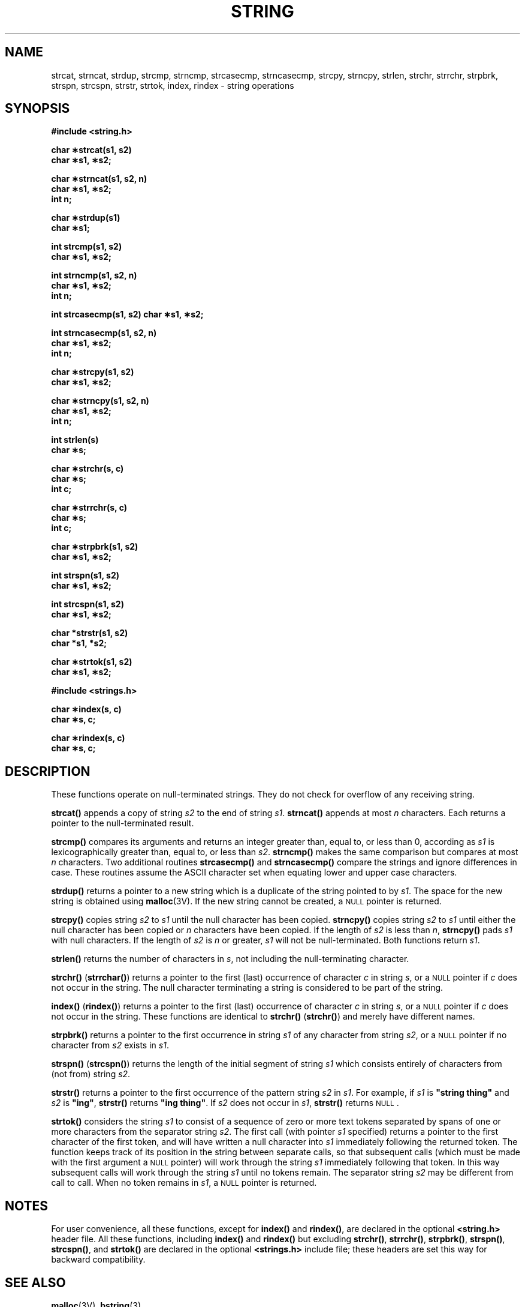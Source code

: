 .\" @(#)string.3 1.1 92/07/30 SMI; from UCB 4.2 and S5
.TH STRING 3  "6 October 1987"
.SH NAME
strcat, strncat, strdup, strcmp, strncmp, strcasecmp, strncasecmp, strcpy, strncpy, strlen, strchr, strrchr, strpbrk, strspn, strcspn, strstr, strtok, index, rindex \- string operations
.SH SYNOPSIS
.nf
.ft B
#include <string.h>
.ft
.fi
.LP
.nf
.ft B
char \(**strcat(s1, s2)
char \(**s1, \(**s2;
.ft
.fi
.LP
.nf
.ft B
char \(**strncat(s1, s2, n)
char \(**s1, \(**s2;
int n;
.ft
.fi
.LP
.nf
.ft B
char \(**strdup(s1)
char \(**s1;
.ft
.fi
.LP
.nf
.ft B
int strcmp(s1, s2)
char \(**s1, \(**s2;
.ft
.fi
.LP
.nf
.ft B
int strncmp(s1, s2, n)
char \(**s1, \(**s2;
int n;
.ft
.fi
.LP
.fn
.ft B
int strcasecmp(s1, s2)
char \(**s1, \(**s2;
.ft
.fi
.LP
.nf
.ft B
int strncasecmp(s1, s2, n)
char \(**s1, \(**s2;
int n;
.ft
.fi
.LP
.nf
.ft B
char \(**strcpy(s1, s2)
char \(**s1, \(**s2;
.ft
.fi
.LP
.nf
.ft B
char \(**strncpy(s1, s2, n)
char \(**s1, \(**s2;
int n;
.ft
.fi
.LP
.nf
.ft B
int strlen(s)
char \(**s;
.ft
.fi
.LP
.nf
.ft B
char \(**strchr(s, c)
char \(**s;
int c;
.ft
.fi
.LP
.nf
.ft B
char \(**strrchr(s, c)
char \(**s;
int c;
.ft
.fi
.LP
.nf
.ft B
char \(**strpbrk(s1, s2)
char \(**s1, \(**s2;
.ft
.fi
.LP
.nf
.ft B
int strspn(s1, s2)
char \(**s1, \(**s2;
.ft
.fi
.LP
.nf
.ft B
int strcspn(s1, s2)
char \(**s1, \(**s2;
.ft
.fi
.LP
.nf
.ft B
char *strstr(s1, s2)
char *s1, *s2;
.ft
.fi
.LP
.nf
.ft B
char \(**strtok(s1, s2)
char \(**s1, \(**s2;
.ft
.fi
.LP
.nf
.ft B
#include <strings.h>
.ft
.fi
.LP
.nf
.ft B
char \(**index(s, c)
char \(**s, c;
.ft
.fi
.LP
.nf
.ft B
char \(**rindex(s, c)
char \(**s, c;
.ft
.fi
.IX  "strcat()"  ""  "\fLstrcat()\fP \(em concatenate strings"
.IX  "strncat()"  ""  "\fLstrncat()\fP \(em concatenate strings"
.IX  "strdup()"  ""  "\fLstrcat()\fP \(em duplicate string"
.IX  "strcmp()"  ""  "\fLstrcmp()\fP \(em compare strings"
.IX  "strncmp()"  ""  "\fLstrncmp()\fP \(em compare strings"
.IX  "strcasecmp()"  ""  "\fLstrcasecmp()\fP \(em compare strings ignoring case"
.IX  "strncasecmp()"  ""  "\fLstrncasecmp()\fP \(em compare strings ignoring case"
.IX  "strcpy()"  ""  "\fLstrcpy()\fP \(em copy strings"
.IX  "strncpy()"  ""  "\fLstrncpy()\fP \(em copy strings"
.IX  "strlen()"  ""  "\fLstrlen()\fP \(em get length of string"
.IX  "strchr()"  ""  "\fLindex()\fP \(em find character in string"
.IX  "strrchr()"  ""  "\fLrindex()\fP \(em find character in string"
.IX  "index()"  ""  "\fLindex()\fP \(em find character in string"
.IX  "rindex()"  ""  "\fLrindex()\fP \(em find character in string"
.  \"
.IX  "string operations"  "concatenate strcat()"  ""  "concatenate \(em \fLstrcat()\fP"
.IX  "string operations"  "concatenate strncat()"  ""  "concatenate \(em \fLstrncat()\fP"
.IX  "string operations"  copy()  ""  "copy \(em \fLstrcpy()\fP"
.IX  "string operations"  copyn()  ""  "copy \(em \fLstrncpy()\fP"
.IX  "string operations"  compare()  ""  "compare \(em \fLstrcmp()\fP"
.IX  "string operations"  comparen()  ""  "compare \(em \fLstrncmp()\fP"
.IX  "string operations"  index()  ""   "index \(em \fLnndex()\fP"
.IX  "string operations"  rindex()  ""  "reverse index \(em \fLrindex()\fP"
.IX  "string operations"  "reverse index"  ""  "reverse index \(em \fLrindex()\fP"
.  \"
.IX  "concatenate strings" strcat "" "\fLstrcat()\fP"
.IX  "concatenate strings" strncat "" "\fLstrncat()\fP"
.IX  "copy" "strings \(em \fLstrcpy()\fP"
.IX  "copy" "strings \(em \fLstrncpy()\fP"
.IX  "compare" "strings \(em \fLstrcmp()\fP"
.IX  "compare" "strings \(em \fLstrncmp()\fP"
.IX  "index strings index"  ""  "index strings \(em \fLindex()\fP"
.IX  "index strings rindex"  ""  "index strings \(em \fLrindex()\fP"
.IX  "reverse index strings"  ""  "reverse index strings \(em \fLrindex()\fP"
.  \"
.IX  "null-terminated strings"  "concatenate \(em \fLstrcat()\fP"
.IX  "null-terminated strings"  "concatenate \(em \fLstrncat()\fP"
.IX  "null-terminated strings"  "copy \(em \fLstrcpy()\fP"
.IX  "null-terminated strings"  "copy \(em \fLstrncpy()\fP"
.IX  "null-terminated strings"  "compare \(em \fLstrcmp()\fP"
.IX  "null-terminated strings"  "compare \(em \fLstrncmp()\fP"
.IX  "null-terminated strings"  "index \(em \fLindex()\fP"
.IX  "null-terminated strings"  "index \(em \fLrindex()\fP"
.IX  "null-terminated strings"  "reverse index"  ""  "reverse index \(em \fLrindex()\fP"
.SH DESCRIPTION
.LP
These functions operate on
null-terminated
strings.  They do not check for overflow of
any receiving string.
.LP
.B strcat(\|)
appends a copy of string
.I s2
to the end of string
.IR s1 .
.B strncat(\|)
appends at most
.I n
characters.  Each returns a pointer to the
null-terminated
result.
.LP
.B strcmp(\|)
compares its arguments and returns an integer
greater than, equal to, or less than 0, according as
.I s1
is lexicographically greater than, equal to, or less than
.IR s2 .
.B strncmp(\|)
makes the same comparison but compares at most
.I n
characters.
Two additional routines
.B strcasecmp(\|)
and 
.B strncasecmp(\|)
compare the strings and ignore differences in case. 
These routines assume the ASCII character set when equating lower
and upper case characters.
.LP
.B strdup(\|)
returns a pointer to a new string which is a
duplicate of the string pointed to by
.IR s1 .
The space for the new string is obtained using
.BR malloc (3V).
If the new string cannot be created, a
.SM NULL
pointer is returned.
.LP
.B strcpy(\|)
copies string
.I s2
to
.I s1
until the
null character has been copied.
.B strncpy(\|)
copies string
.I s2
to
.I s1
until either the null character has been copied or
.I n
characters have been copied.
If the length of
.I s2
is less than
.IR n ,
.B strncpy(\|)
pads
.I s1
with null characters.
If the length of
.I s2
is
.I n
or greater,
.I s1
will not be null-terminated.
Both functions return
.IR s1 .
.LP
.B strlen(\|)
returns the number of characters in
.IR s ,
not including the
null-terminating
character.
.LP
.B strchr(\|)
.RB ( strrchar(\|) )
returns a pointer to the first (last)
occurrence of character
.I c
in string
.IR s ,
or a
.SM NULL
pointer if
.I c
does not occur in the string.  The
null character terminating a string is considered to
be part of the string.
.LP
.B index(\|)
.RB ( rindex(\|) )
returns a pointer to the first (last) occurrence of character
.I c
in string
.IR s ,
or a
.SM NULL
pointer if
.I c
does not occur in the string.
These functions are identical to
.B strchr(\|)
.RB ( strchr(\|) )
and merely have different names.
.LP
.B strpbrk(\|)
returns a pointer to the first occurrence in string
.I s1
of any character from string
.IR s2 ,
or a
.SM NULL
pointer if no character from
.I s2
exists in
.IR s1 .
.LP
.B strspn(\|)
.RB ( strcspn(\|) )
returns the length of the initial segment of string
.I s1
which consists entirely of characters from (not from) string
.IR s2 .
.LP
.B strstr(\|)
returns a pointer to the first occurrence of the pattern string
.I s2
in
.IR s1 .
For example, if
.I s1
is
\fB"string thing"\fP
and
.I s2
is
\fB"ing"\fP,
.B strstr(\|)
returns
\fB"ing thing"\fP.
If
.I s2
does not occur in
.IR s1 ,
.B strstr(\|)
returns
.SM NULL\s0.
.LP
.B strtok(\|)
considers the string
.I s1
to consist of a sequence of zero or more text tokens separated
by spans of one or more characters from the separator string
.IR s2 .
The first call (with pointer
.I s1
specified) returns a pointer to the first character of the first
token, and will have written a
null character into
.I s1
immediately following the returned token. The function
keeps track of its position in the string
between separate calls, so that subsequent calls
(which must be made with the first argument a
.SM NULL
pointer) will work through the string
.I s1
immediately following that token.
In this way subsequent calls
will work through the string
.I s1
until no tokens remain.  The separator string
.I s2
may be different from call to call.
When no token remains in
.IR s1 ,
a
.SM NULL
pointer is returned.
.br
.ne 6
.SH NOTES
.LP
For user convenience, all these functions, except for
.B index(\|)
and
.BR rindex(\|) ,
are declared in the optional
.B <string.h>
header file.  All these functions, including
.B index(\|)
and
.B rindex(\|)
but excluding
.BR strchr(\|) ,
.BR strrchr(\|) ,
.BR strpbrk(\|) ,
.BR strspn(\|) ,
.BR strcspn(\|) ,
and
.B strtok(\|)
are declared in the optional
.B <strings.h>
include file; these headers are set this way for backward compatibility.
.SH SEE ALSO
.BR malloc (3V),
.BR bstring (3)
.SH WARNINGS
.LP
.B strcmp(\|)
and
.B strncmp(\|)
use native character comparison, which is signed on the Sun, but may be
unsigned on other machines.  Thus the sign of the value returned when
one of the characters has its high-order bit set
is implementation-dependent.
.LP
.B strcasecmp(\|)
and
.B strncasecmp(\|)
use native character comparison as above and assume the 
.I ASCII
character set. 
.LP
On the Sun processor, as well as on many other machines, you can
.I not
use a
.SM NULL
pointer to indicate a
null string.  A
.SM NULL
pointer is an error and results in an abort
of the program.  If you wish to indicate a
null string, you must have a pointer that
points to an explicit
null string.  On some implementations of the C
language on some machines, a
.SM NULL
pointer, if dereferenced, would yield a
null string; this highly
non-portable trick was used in some programs.
Programmers using a
.SM NULL
pointer to represent an empty string should be
aware of this portability issue; even on
machines where dereferencing a
.SM NULL
pointer does not cause an abort of the
program, it does not necessarily yield a
null string.
.LP
Character movement is performed differently
in different implementations.
Thus overlapping moves may yield surprises.

